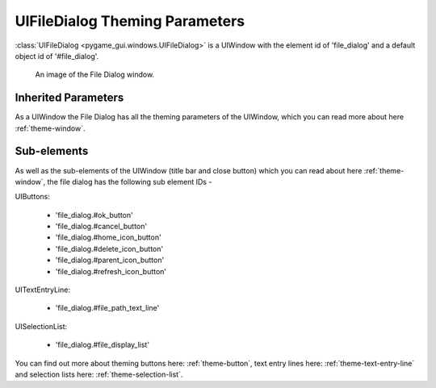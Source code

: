 .. _theme-file-dialog:

UIFileDialog Theming Parameters
===============================

:class:`UIFileDialog <pygame_gui.windows.UIFileDialog>` is a UIWindow with the element id of 'file_dialog' and a default
object id of '#file_dialog'.


.. figure:: ../_static/file_dialog_static_image.png

   An image of the File Dialog window.

Inherited Parameters
--------------------

As a UIWindow the File Dialog has all the theming parameters of the UIWindow, which you can read more about here
:ref:`theme-window`.


Sub-elements
------------

As well as the sub-elements of the UIWindow (title bar and close button) which you can read about here
:ref:`theme-window`, the file dialog has the following sub element IDs -

UIButtons:

 - 'file_dialog.#ok_button'
 - 'file_dialog.#cancel_button'
 - 'file_dialog.#home_icon_button'
 - 'file_dialog.#delete_icon_button'
 - 'file_dialog.#parent_icon_button'
 - 'file_dialog.#refresh_icon_button'

UITextEntryLine:

 - 'file_dialog.#file_path_text_line'

UISelectionList:

 - 'file_dialog.#file_display_list'

You can find out more about theming buttons here: :ref:`theme-button`, text entry lines here: :ref:`theme-text-entry-line`
and selection lists here: :ref:`theme-selection-list`.
